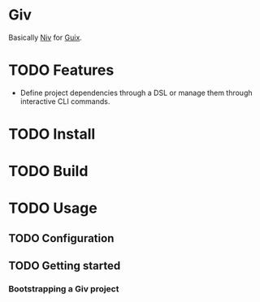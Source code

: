 * Giv

Basically [[https://github.com/nmattia/niv][Niv]] for [[https://guix.gnu.org/][Guix]].

* TODO Features

- Define project dependencies through a DSL or manage them through interactive CLI commands.

* TODO Install

* TODO Build

* TODO Usage

** TODO Configuration

** TODO Getting started

*** Bootstrapping a Giv project
